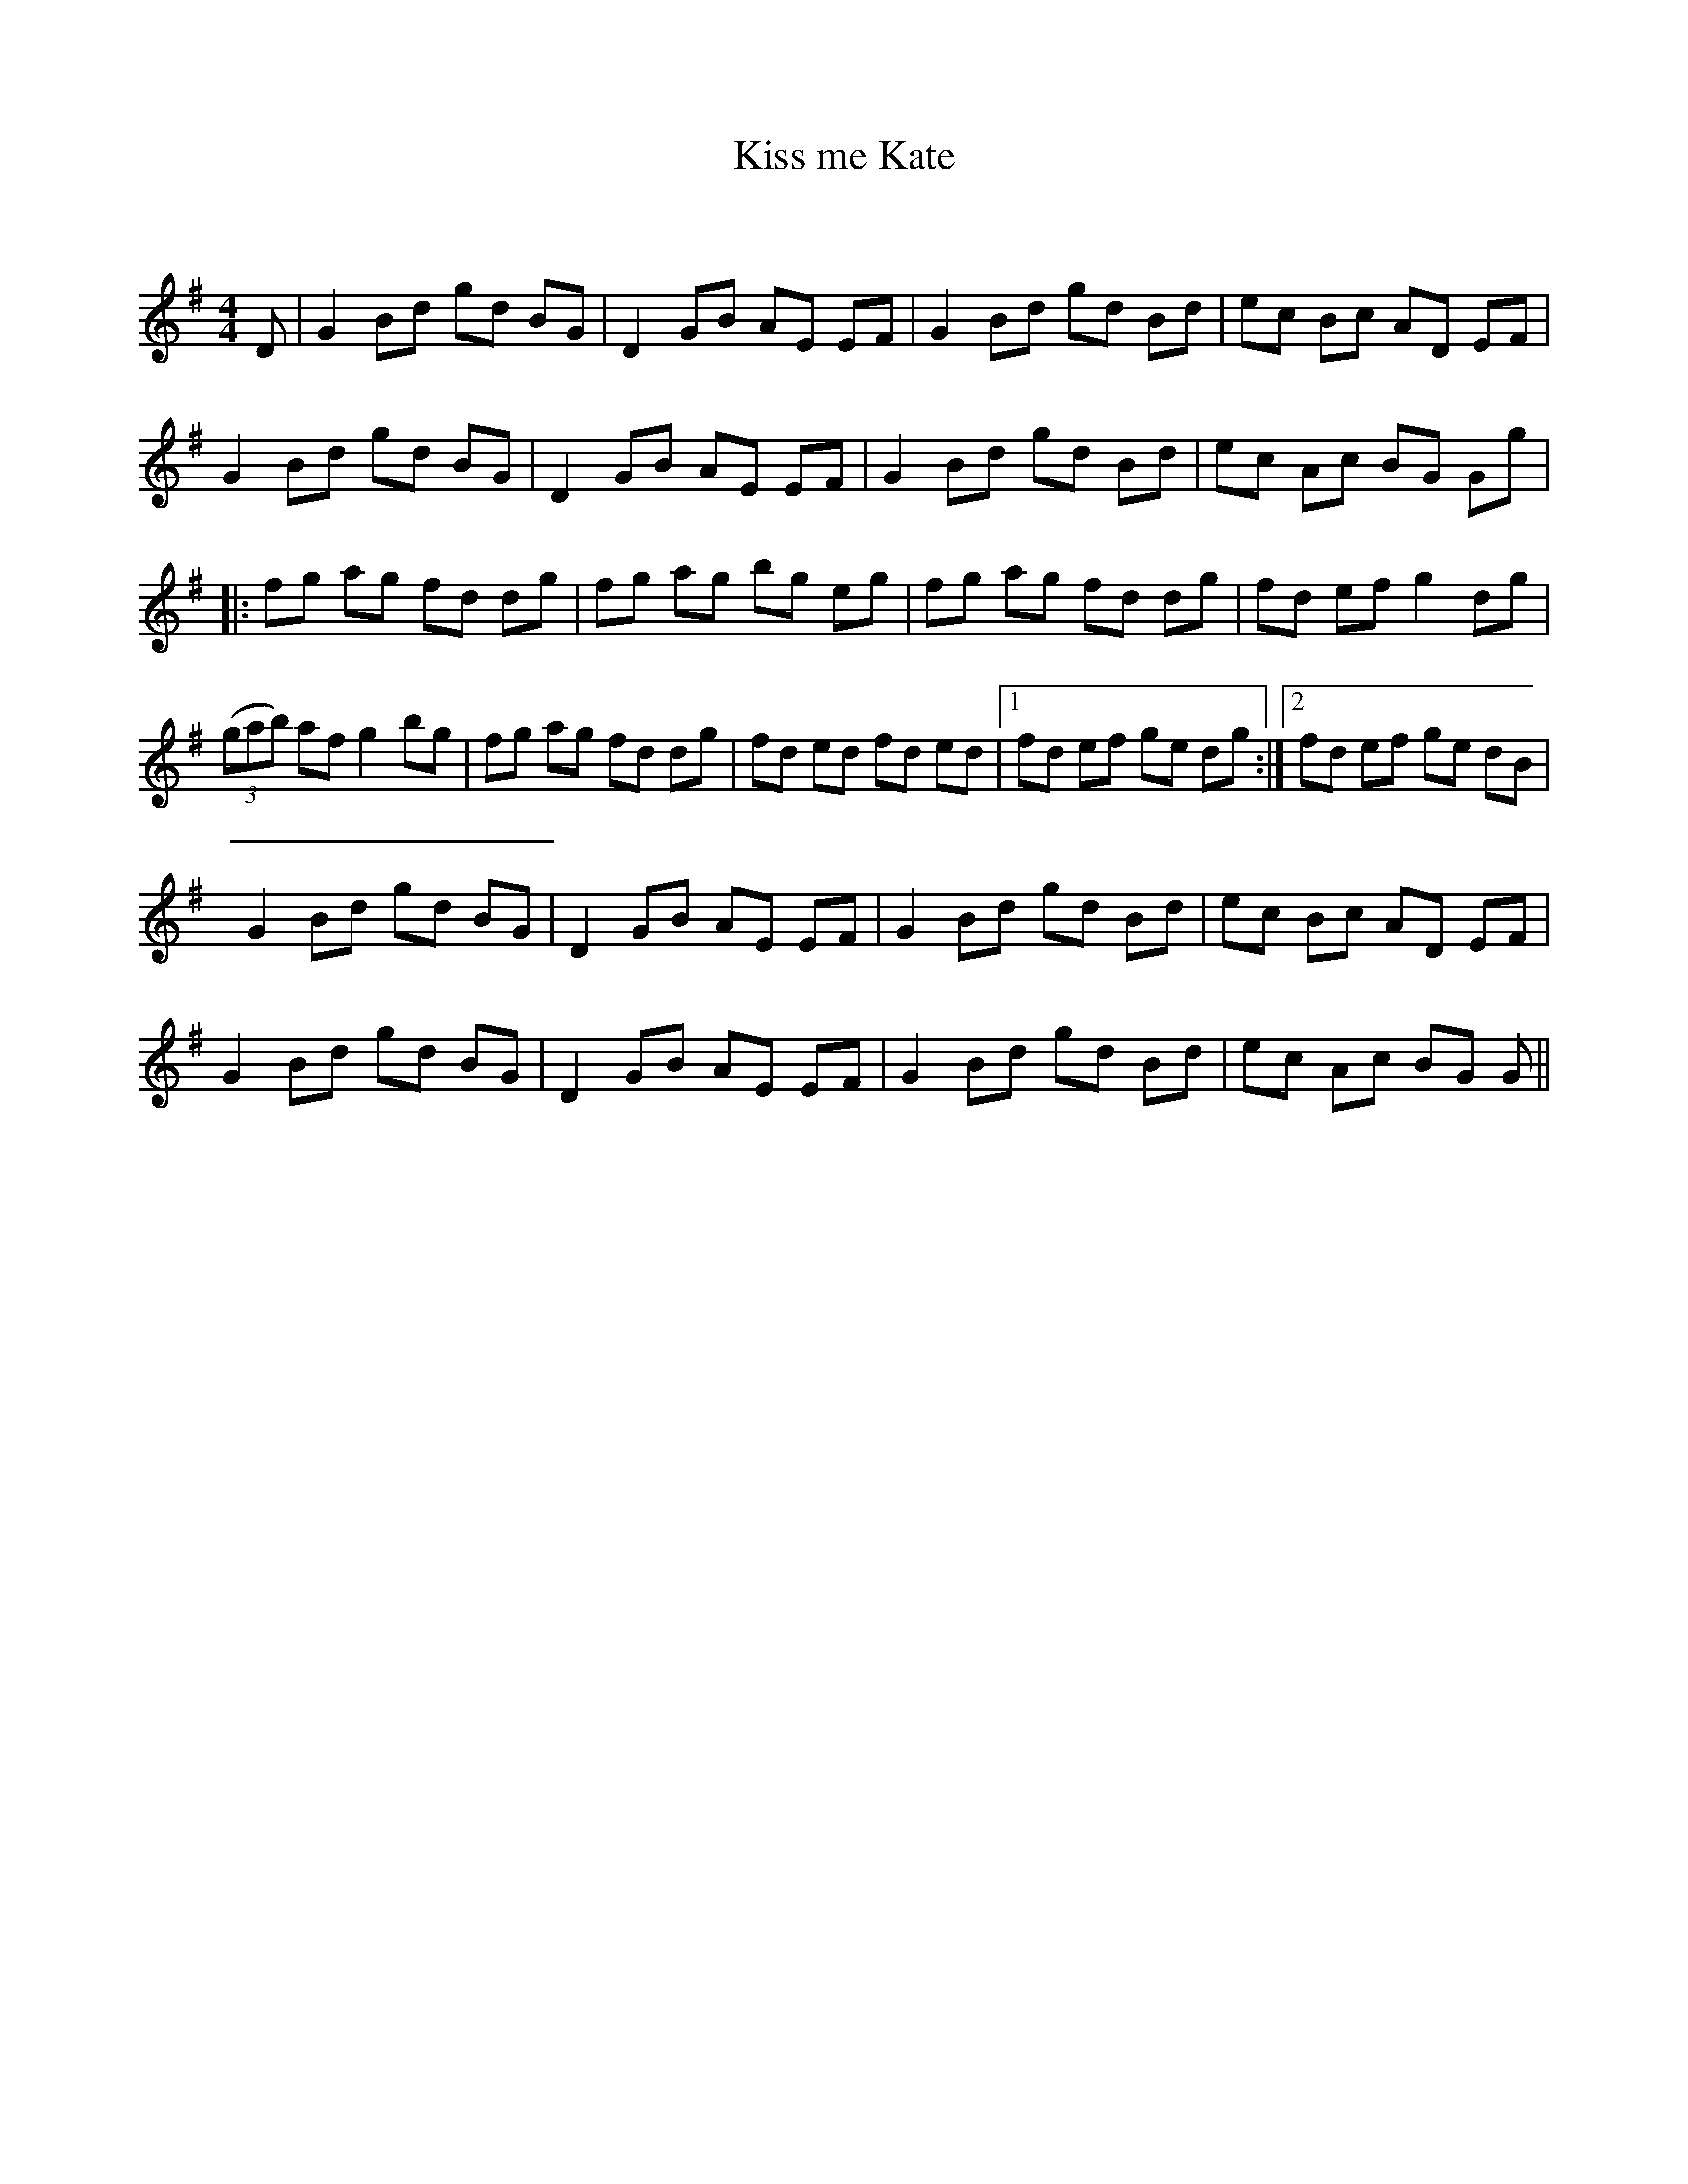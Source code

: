 X:1
T: Kiss me Kate
C:
R:Reel
Q: 232
K:G
M:4/4
L:1/8
D|G2 Bd gd BG|D2 GB AE EF|G2 Bd gd Bd|ec Bc AD EF|
G2 Bd gd BG|D2 GB AE EF|G2 Bd gd Bd|ec Ac BG Gg|
|:fg ag fd dg|fg ag bg eg|fg ag fd dg|fd ef g2 dg|
((3gab) af g2 bg|fg ag fd dg|fd ed fd ed|1fd ef ge dg:|2fd ef ge dB|
G2 Bd gd BG|D2 GB AE EF|G2 Bd gd Bd|ec Bc AD EF|
G2 Bd gd BG|D2 GB AE EF|G2 Bd gd Bd|ec Ac BG G||

